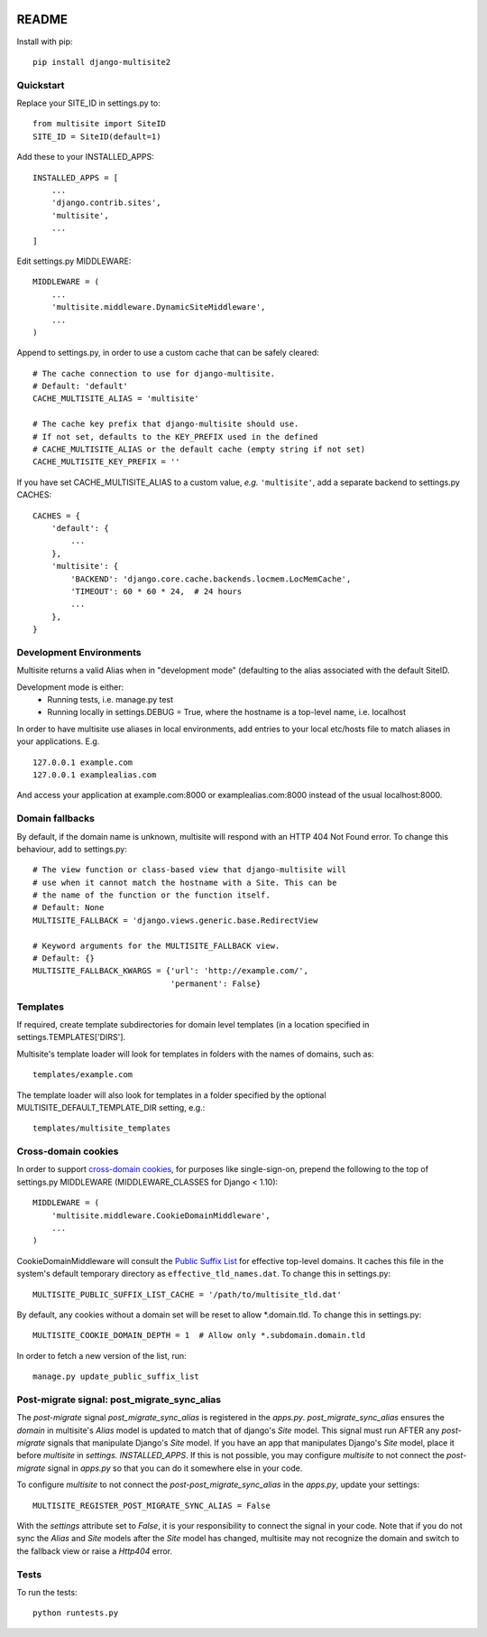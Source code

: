 |pypi| |actions| |codecov| |downloads| |maintainability| |black|



README
======

Install with pip::

    pip install django-multisite2


Quickstart
----------

Replace your SITE_ID in settings.py to::

    from multisite import SiteID
    SITE_ID = SiteID(default=1)

Add these to your INSTALLED_APPS::

    INSTALLED_APPS = [
        ...
        'django.contrib.sites',
        'multisite',
        ...
    ]

Edit settings.py MIDDLEWARE::

    MIDDLEWARE = (
        ...
        'multisite.middleware.DynamicSiteMiddleware',
        ...
    )

Append to settings.py, in order to use a custom cache that can be
safely cleared::

    # The cache connection to use for django-multisite.
    # Default: 'default'
    CACHE_MULTISITE_ALIAS = 'multisite'

    # The cache key prefix that django-multisite should use.
    # If not set, defaults to the KEY_PREFIX used in the defined
    # CACHE_MULTISITE_ALIAS or the default cache (empty string if not set)
    CACHE_MULTISITE_KEY_PREFIX = ''

If you have set CACHE\_MULTISITE\_ALIAS to a custom value, *e.g.*
``'multisite'``, add a separate backend to settings.py CACHES::

    CACHES = {
        'default': {
            ...
        },
        'multisite': {
            'BACKEND': 'django.core.cache.backends.locmem.LocMemCache',
            'TIMEOUT': 60 * 60 * 24,  # 24 hours
            ...
        },
    }

Development Environments
------------------------
Multisite returns a valid Alias when in "development mode" (defaulting to the
alias associated with the default SiteID.

Development mode is either:
    - Running tests, i.e. manage.py test
    - Running locally in settings.DEBUG = True, where the hostname is a top-level name, i.e. localhost

In order to have multisite use aliases in local environments, add entries to
your local etc/hosts file to match aliases in your applications.  E.g. ::

    127.0.0.1 example.com
    127.0.0.1 examplealias.com

And access your application at example.com:8000 or examplealias.com:8000 instead of
the usual localhost:8000.


Domain fallbacks
----------------

By default, if the domain name is unknown, multisite will respond with
an HTTP 404 Not Found error. To change this behaviour, add to
settings.py::

    # The view function or class-based view that django-multisite will
    # use when it cannot match the hostname with a Site. This can be
    # the name of the function or the function itself.
    # Default: None
    MULTISITE_FALLBACK = 'django.views.generic.base.RedirectView

    # Keyword arguments for the MULTISITE_FALLBACK view.
    # Default: {}
    MULTISITE_FALLBACK_KWARGS = {'url': 'http://example.com/',
                                 'permanent': False}

Templates
---------
If required, create template subdirectories for domain level templates (in a
location specified in settings.TEMPLATES['DIRS'].

Multisite's template loader will look for templates in folders with the names of
domains, such as::

    templates/example.com


The template loader will also look for templates in a folder specified by the
optional MULTISITE_DEFAULT_TEMPLATE_DIR setting, e.g.::

    templates/multisite_templates


Cross-domain cookies
--------------------

In order to support `cross-domain cookies`_,
for purposes like single-sign-on,
prepend the following to the top of
settings.py MIDDLEWARE (MIDDLEWARE_CLASSES for Django < 1.10)::

    MIDDLEWARE = (
        'multisite.middleware.CookieDomainMiddleware',
        ...
    )

CookieDomainMiddleware will consult the `Public Suffix List`_
for effective top-level domains.
It caches this file
in the system's default temporary directory
as ``effective_tld_names.dat``.
To change this in settings.py::

    MULTISITE_PUBLIC_SUFFIX_LIST_CACHE = '/path/to/multisite_tld.dat'

By default,
any cookies without a domain set
will be reset to allow \*.domain.tld.
To change this in settings.py::

    MULTISITE_COOKIE_DOMAIN_DEPTH = 1  # Allow only *.subdomain.domain.tld

In order to fetch a new version of the list,
run::

    manage.py update_public_suffix_list

.. _cross-domain cookies: http://en.wikipedia.org/wiki/HTTP_cookie#Domain_and_Path
.. _Public Suffix List: http://publicsuffix.org/

Post-migrate signal: post_migrate_sync_alias
--------------------------------------------
The `post-migrate` signal `post_migrate_sync_alias` is registered in the `apps.py`. `post_migrate_sync_alias`
ensures the `domain` in multisite's `Alias` model is updated to match that of django's `Site` model. This signal must
run AFTER any `post-migrate` signals that manipulate Django's `Site` model. If you have an app that manipulates Django's
`Site` model, place it before `multisite` in `settings. INSTALLED_APPS`. If this is not possible, you may configure `multisite`
to not connect the `post-migrate` signal in `apps.py` so that you can do it somewhere else in your code.

To configure `multisite` to not connect the `post-post_migrate_sync_alias` in the `apps.py`, update your settings::

    MULTISITE_REGISTER_POST_MIGRATE_SYNC_ALIAS = False

With the `settings` attribute set to `False`, it is your responsibility to connect the signal in your code. Note that if you do not sync the `Alias` and `Site`
models after the `Site` model has changed, multisite may not recognize the domain and switch to the fallback view or
raise a `Http404` error.

Tests
-----

To run the tests::

    python runtests.py



.. |pypi| image:: https://img.shields.io/pypi/v/django-multisite2.svg
    :target: https://pypi.python.org/pypi/django-multisite2

.. |actions| image:: https://github.com/erikvw/django-multisite2/actions/workflows/build.yml/badge.svg
  :target: https://github.com/erikvw/django-multisite2/actions/workflows/build.yml

.. |codecov| image:: https://codecov.io/gh/erikvw/django-multisite2/branch/develop/graph/badge.svg
  :target: https://codecov.io/gh/erikvw/django-multisite2

.. |downloads| image:: https://pepy.tech/badge/django-multisite2
   :target: https://pepy.tech/project/django-multisite2

.. |maintainability| image:: https://api.codeclimate.com/v1/badges/4992e131641fc6929b1a/maintainability
   :target: https://codeclimate.com/github/erikvw/django-multisite2/maintainability
   :alt: Maintainability

.. |black| image:: https://img.shields.io/badge/code%20style-black-000000.svg
   :target: https://github.com/ambv/black
   :alt: Code Style

